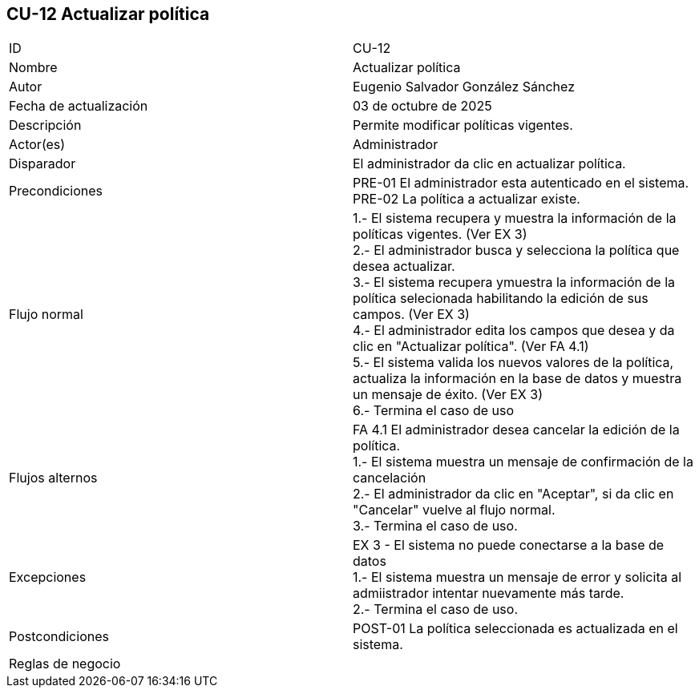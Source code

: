 == CU-12 Actualizar política

|===
| ID | CU-12
| Nombre | Actualizar política
| Autor | Eugenio Salvador González Sánchez
| Fecha de actualización | 03 de octubre de 2025
| Descripción | Permite modificar políticas vigentes.
| Actor(es) | Administrador
| Disparador | El administrador da clic en actualizar política.
| Precondiciones | PRE-01 El administrador esta autenticado en el sistema. +
PRE-02 La política a actualizar existe.
| Flujo normal |
1.- El sistema recupera y muestra la información de la políticas vigentes. (Ver EX 3) +
2.- El administrador busca y selecciona la política que desea actualizar. +
3.- El sistema recupera ymuestra la información de la política selecionada habilitando la edición de sus campos. (Ver EX 3) +
4.- El administrador edita los campos que desea y da clic en "Actualizar política". (Ver FA 4.1) +
5.- El sistema valida los nuevos valores de la política, actualiza la información en la base de datos y muestra un mensaje de éxito. (Ver EX 3) +
6.- Termina el caso de uso
| Flujos alternos |
FA 4.1 El administrador desea cancelar la edición de la política. +
1.- El sistema muestra un mensaje de confirmación de la cancelación +
2.- El administrador da clic en "Aceptar", si da clic en "Cancelar" vuelve al flujo normal. +
3.- Termina el caso de uso.
| Excepciones |
EX 3 - El sistema no puede conectarse a la base de datos +
1.- El sistema muestra un mensaje de error y solicita al admiistrador intentar nuevamente más tarde. +
2.- Termina el caso de uso.
| Postcondiciones | POST-01 La política seleccionada es actualizada en el sistema.
| Reglas de negocio |
|===
